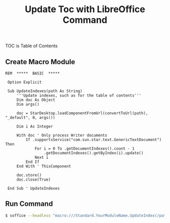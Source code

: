 #+TITLE: Update Toc with LibreOffice Command
#+DESCRIPTION: update 'table of contents' by libreoffice from command line
#+KEYWORDS: libreoffice, soffice, basic, macro, toc
#+HTML_LINK_HOME: /blog

TOC is Table of Contents

** Create Macro Module

#+BEGIN_SRC basic
REM  *****  BASIC  *****

 Option Explicit
 
 Sub UpdateIndexes(path As String)
     '''Update indexes, such as for the table of contents''' 
     Dim doc As Object
     Dim args()
 
     doc = StarDesktop.loadComponentFromUrl(convertToUrl(path), "_default", 0, args())
 
     Dim i As Integer
 
     With doc ' Only process Writer documents
         If .supportsService("com.sun.star.text.GenericTextDocument") Then
             For i = 0 To .getDocumentIndexes().count - 1
                 .getDocumentIndexes().getByIndex(i).update()
             Next i
         End If
     End With ' ThisComponent
 
     doc.store()
     doc.close(True)
 
 End Sub ' UpdateIndexes  
#+END_SRC


** Run Command

#+BEGIN_SRC bash
$ soffice --headless "macro:///Standard.YourModuleName.UpdateIndex(/path/to/file.odt)"
#+END_SRC
